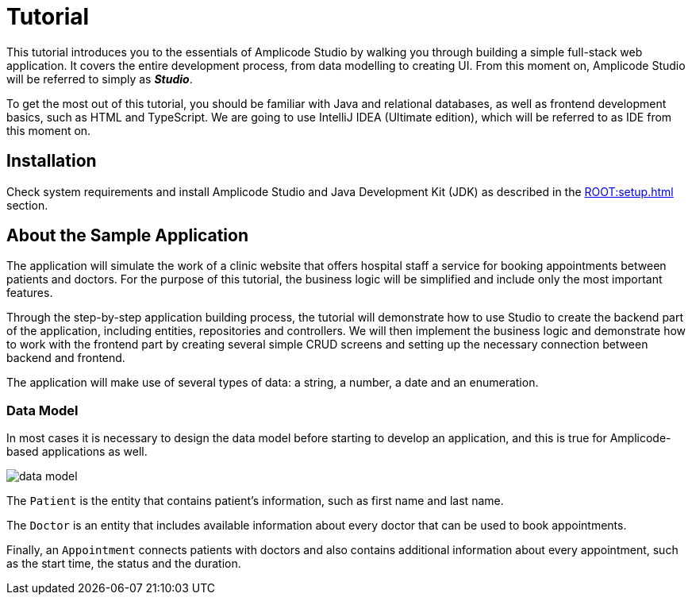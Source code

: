 = Tutorial

This tutorial introduces you to the essentials of Amplicode Studio by walking you through building a simple full-stack web application. It covers the entire development process, from data modelling to creating UI. From this moment on, Amplicode Studio will be referred to simply as *_Studio_*.

To get the most out of this tutorial, you should be familiar with Java and relational databases, as well as frontend development basics, such as HTML and TypeScript. We are going to use IntelliJ IDEA (Ultimate edition), which will be referred to as IDE from this moment on.

[[install]]
== Installation

Check system requirements and install Amplicode Studio and Java Development Kit (JDK) as described in the xref:ROOT:setup.adoc[] section.

[[about-app]]
== About the Sample Application

The application will simulate the work of a clinic website that offers hospital staff a service for booking appointments between patients and doctors. For the purpose of this tutorial, the business logic will be simplified and include only the most important features.

Through the step-by-step application building process, the tutorial will demonstrate how to use Studio to create the backend part of the application, including entities, repositories and controllers. We will then implement the business logic and demonstrate how to work with the frontend part by creating several simple CRUD screens and setting up the necessary connection between backend and frontend.

The application will make use of several types of data: a string, a number, a date and an enumeration.

[[data-model]]
=== Data Model

In most cases it is necessary to design the data model before starting to develop an application, and this is true for Amplicode-based applications as well.

image::data-model.png[align=center]

The `Patient` is the entity that contains patient's  information, such as first name and last name.

The `Doctor` is an entity that includes available information about every doctor that can be used to book appointments.

Finally, an `Appointment` connects patients with doctors and also contains additional information about every appointment, such as the start time, the status and the duration.


